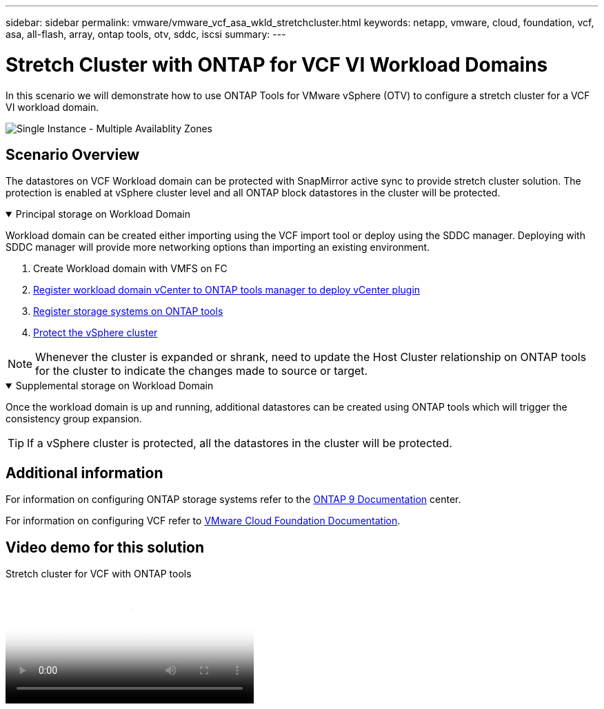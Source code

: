 ---
sidebar: sidebar
permalink: vmware/vmware_vcf_asa_wkld_stretchcluster.html
keywords: netapp, vmware, cloud, foundation, vcf, asa, all-flash, array, ontap tools, otv, sddc, iscsi
summary:
---

= Stretch Cluster with ONTAP for VCF VI Workload Domains
:hardbreaks:
:nofooter:
:icons: font
:linkattrs:
:imagesdir: ../media/

[.lead]
In this scenario we will demonstrate how to use ONTAP Tools for VMware vSphere (OTV) to configure a stretch cluster for a VCF VI workload domain.

image:vmware_vcf_asa_mgmt_stretchcluster_image01.jpg[Single Instance - Multiple Availablity Zones]

== Scenario Overview

The datastores on VCF Workload domain can be protected with SnapMirror active sync to provide stretch cluster solution. The protection is enabled at vSphere cluster level and all ONTAP block datastores in the cluster will be protected.


// == Prerequisites

.Principal storage on Workload Domain
[%collapsible%open]
==== 
Workload domain can be created either importing using the VCF import tool or deploy using the SDDC manager. Deploying with SDDC manager will provide more networking options than importing an existing environment.

. Create Workload domain with VMFS on FC
. link:https://docs.netapp.com/us-en/ontap-tools-vmware-vsphere-10/configure/add-vcenter.html[Register workload domain vCenter to ONTAP tools manager to deploy vCenter plugin]
. link:https://docs.netapp.com/us-en/ontap-tools-vmware-vsphere-10/configure/add-storage-backend.html[Register storage systems on ONTAP tools]
. link:https://docs.netapp.com/us-en/ontap-tools-vmware-vsphere-10/configure/protect-cluster.html[Protect the vSphere cluster]

NOTE: Whenever the cluster is expanded or shrank, need to update the Host Cluster relationship on ONTAP tools for the cluster to indicate the changes made to source or target.
====

.Supplemental storage on Workload Domain
[%collapsible%open]
==== 
Once the workload domain is up and running, additional datastores can be created using ONTAP tools which will trigger the consistency group expansion. 

TIP: If a vSphere cluster is protected, all the datastores in the cluster will be protected.
====

== Additional information

For information on configuring ONTAP storage systems refer to the link:https://docs.netapp.com/us-en/ontap[ONTAP 9 Documentation] center.

For information on configuring VCF refer to link:https://techdocs.broadcom.com/us/en/vmware-cis/vcf.html[VMware Cloud Foundation Documentation].

== Video demo for this solution

video::569a91a9-2679-4414-b6dc-b25d00ff0c5a[panopto, title="Stretch cluster for VCF with ONTAP tools", width=360]